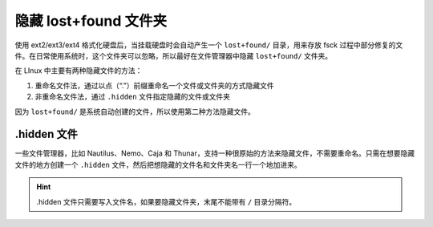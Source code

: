 隐藏 lost+found 文件夹
############################

使用 ext2/ext3/ext4 格式化硬盘后，当挂载硬盘时会自动产生一个 ``lost+found/`` 目录，用来存放 fsck 过程中部分修复的文件。在日常使用系统时，这个文件夹可以忽略，所以最好在文件管理器中隐藏 ``lost+found/`` 文件夹。

在 LInux 中主要有两种隐藏文件的方法：

1. 重命名文件法，通过以点（“.”）前缀重命名一个文件或文件夹的方式隐藏文件
2. 非重命名文件法，通过 ``.hidden`` 文件指定隐藏的文件或文件夹 

因为 ``lost+found/`` 是系统自动创建的文件，所以使用第二种方法隐藏文件。


.hidden 文件
****************************

一些文件管理器，比如 Nautilus、Nemo、Caja 和 Thunar，支持一种很原始的方法来隐藏文件，不需要重命名。只需在想要隐藏文件的地方创建一个 ``.hidden`` 文件，然后把想隐藏的文件名和文件夹名一行一个地加进来。

.. hint::

    .hidden 文件只需要写入文件名，如果要隐藏文件夹，末尾不能带有 ``/`` 目录分隔符。

